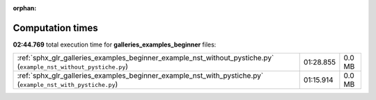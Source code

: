 
:orphan:

.. _sphx_glr_galleries_examples_beginner_sg_execution_times:

Computation times
=================
**02:44.769** total execution time for **galleries_examples_beginner** files:

+-------------------------------------------------------------------------------------------------------------------+-----------+--------+
| :ref:`sphx_glr_galleries_examples_beginner_example_nst_without_pystiche.py` (``example_nst_without_pystiche.py``) | 01:28.855 | 0.0 MB |
+-------------------------------------------------------------------------------------------------------------------+-----------+--------+
| :ref:`sphx_glr_galleries_examples_beginner_example_nst_with_pystiche.py` (``example_nst_with_pystiche.py``)       | 01:15.914 | 0.0 MB |
+-------------------------------------------------------------------------------------------------------------------+-----------+--------+
